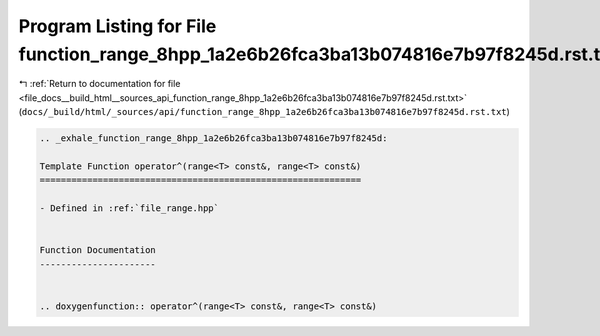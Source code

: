
.. _program_listing_file_docs__build_html__sources_api_function_range_8hpp_1a2e6b26fca3ba13b074816e7b97f8245d.rst.txt:

Program Listing for File function_range_8hpp_1a2e6b26fca3ba13b074816e7b97f8245d.rst.txt
=======================================================================================

|exhale_lsh| :ref:`Return to documentation for file <file_docs__build_html__sources_api_function_range_8hpp_1a2e6b26fca3ba13b074816e7b97f8245d.rst.txt>` (``docs/_build/html/_sources/api/function_range_8hpp_1a2e6b26fca3ba13b074816e7b97f8245d.rst.txt``)

.. |exhale_lsh| unicode:: U+021B0 .. UPWARDS ARROW WITH TIP LEFTWARDS

.. code-block:: cpp

   .. _exhale_function_range_8hpp_1a2e6b26fca3ba13b074816e7b97f8245d:
   
   Template Function operator^(range<T> const&, range<T> const&)
   =============================================================
   
   - Defined in :ref:`file_range.hpp`
   
   
   Function Documentation
   ----------------------
   
   
   .. doxygenfunction:: operator^(range<T> const&, range<T> const&)
